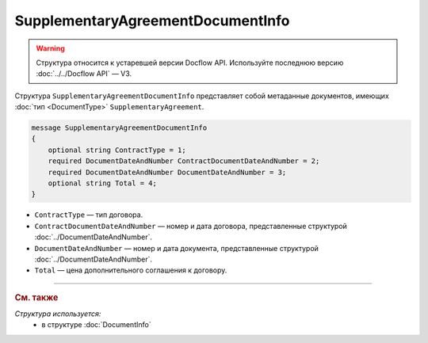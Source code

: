 SupplementaryAgreementDocumentInfo
==================================

.. warning::
	Структура относится к устаревшей версии Docflow API. Используйте последнюю версию :doc:`../../Docflow API` — V3.

Структура ``SupplementaryAgreementDocumentInfo`` представляет собой метаданные документов, имеющих :doc:`тип <DocumentType>` ``SupplementaryAgreement``.

.. code-block:: protobuf

    message SupplementaryAgreementDocumentInfo
    {
        optional string ContractType = 1;
        required DocumentDateAndNumber ContractDocumentDateAndNumber = 2;
        required DocumentDateAndNumber DocumentDateAndNumber = 3;
        optional string Total = 4;
    }

- ``ContractType`` — тип договора.
- ``ContractDocumentDateAndNumber`` — номер и дата договора, представленные структурой :doc:`../DocumentDateAndNumber`.
- ``DocumentDateAndNumber`` — номер и дата документа, представленные структурой :doc:`../DocumentDateAndNumber`.
- ``Total`` — цена дополнительного соглашения к договору.

----

.. rubric:: См. также

*Структура используется:*
	- в структуре :doc:`DocumentInfo`